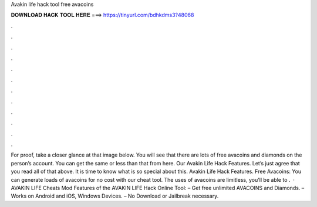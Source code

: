 Avakin life hack tool free avacoins



𝐃𝐎𝐖𝐍𝐋𝐎𝐀𝐃 𝐇𝐀𝐂𝐊 𝐓𝐎𝐎𝐋 𝐇𝐄𝐑𝐄 ===> https://tinyurl.com/bdhkdms3?48068



.



.



.



.



.



.



.



.



.



.



.



.



For proof, take a closer glance at that image below. You will see that there are lots of free avacoins and diamonds on the person’s account. You can get the same or less than that from here. Our Avakin Life Hack Features. Let’s just agree that you read all of that above. It is time to know what is so special about this. Avakin Life Hack Features. Free Avacoins: You can generate loads of avacoins for no cost with our cheat tool. The uses of avacoins are limitless, you'll be able to .  · AVAKIN LIFE Cheats Mod Features of the AVAKIN LIFE Hack Online Tool: – Get free unlimited AVACOINS and Diamonds. – Works on Android and iOS, Windows Devices. – No Download or Jailbreak necessary.
